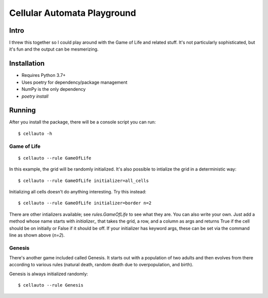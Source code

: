 Cellular Automata Playground
++++++++++++++++++++++++++++

Intro
=====

I threw this together so I could play around with the Game of Life and related
stuff. It's not particularly sophisticated, but it's fun and the output can be
mesmerizing.

Installation
============

- Requires Python 3.7+
- Uses poetry for dependency/package management
- NumPy is the only dependency
- `poetry install`

Running
=======

After you install the package, there will be a console script you can run::

    $ cellauto -h

Game of Life
------------

::

    $ cellauto --rule GameOfLife

In this example, the grid will be randomly initialized. It's also possible to
intialize the grid in a deterministic way::

    $ cellauto --rule GameOfLife initializer=all_cells

Initializing all cells doesn't do anything interesting. Try this instead::

    $ cellauto --rule GameOfLife initializer=border n=2

There are other intializers available; see `rules.GameOfLife` to see what they
are. You can also write your own. Just add a method whose name starts with
`initializer_` that takes the grid, a row, and a column as args and returns
True if the cell should be on initially or False if it should be off. If your
initializer has keyword args, these can be set via the command line as shown
above (`n=2`).

Genesis
-------

There's another game included called Genesis. It starts out with a population
of two adults and then evolves from there according to various rules (natural
death, random death due to overpopulation, and birth).

Genesis is always initialized randomly::

    $ cellauto --rule Genesis
